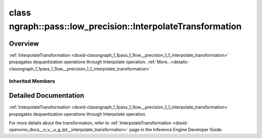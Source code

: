 .. index:: pair: class; ngraph::pass::low_precision::InterpolateTransformation
.. _doxid-classngraph_1_1pass_1_1low__precision_1_1_interpolate_transformation:

class ngraph::pass::low_precision::InterpolateTransformation
============================================================



Overview
~~~~~~~~

:ref:`InterpolateTransformation <doxid-classngraph_1_1pass_1_1low__precision_1_1_interpolate_transformation>` propagates dequantization operations through Interpolate operation. :ref:`More...<details-classngraph_1_1pass_1_1low__precision_1_1_interpolate_transformation>`


.. ref-code-block:: cpp
	:class: doxyrest-overview-code-block

	#include <interpolate.hpp>
	
	class InterpolateTransformation: public :ref:`ngraph::pass::low_precision::LayerTransformation<doxid-classngraph_1_1pass_1_1low__precision_1_1_layer_transformation>`
	{
	public:
		// construction
	
		:target:`InterpolateTransformation<doxid-classngraph_1_1pass_1_1low__precision_1_1_interpolate_transformation_1a069c7913ef480865a61ea9d09b977bd2>`(const :ref:`Params<doxid-classngraph_1_1pass_1_1low__precision_1_1_layer_transformation_1_1_params>`& params = :ref:`Params<doxid-classngraph_1_1pass_1_1low__precision_1_1_layer_transformation_1_1_params>`());

		// methods
	
		:target:`OPENVINO_RTTI<doxid-classngraph_1_1pass_1_1low__precision_1_1_interpolate_transformation_1ac97e739f0405c7a40e59334be616c83c>`("InterpolateTransformation", "0");
	
		virtual bool :target:`transform<doxid-classngraph_1_1pass_1_1low__precision_1_1_interpolate_transformation_1a22544d265419d00bc7a2978365eaed8e>`(
			:ref:`TransformationContext<doxid-classngraph_1_1pass_1_1low__precision_1_1_transformation_context>`& context,
			:ref:`ngraph::pattern::Matcher<doxid-classov_1_1pass_1_1pattern_1_1_matcher>`& m
			);
	
		virtual bool :target:`isPrecisionPreserved<doxid-classngraph_1_1pass_1_1low__precision_1_1_interpolate_transformation_1a58e21ed755881e935b1ce9085c8ddb2a>`(std::shared_ptr<:ref:`Node<doxid-classov_1_1_node>`> layer) const;
	
		virtual bool :target:`canBeTransformed<doxid-classngraph_1_1pass_1_1low__precision_1_1_interpolate_transformation_1a99190c5649b162493e06594245b4477c>`(
			const :ref:`TransformationContext<doxid-classngraph_1_1pass_1_1low__precision_1_1_transformation_context>`& context,
			std::shared_ptr<:ref:`Node<doxid-classov_1_1_node>`> layer
			) const;
	};

Inherited Members
-----------------

.. ref-code-block:: cpp
	:class: doxyrest-overview-inherited-code-block

	public:
		// typedefs
	
		typedef :ref:`DiscreteTypeInfo<doxid-structov_1_1_discrete_type_info>` :ref:`type_info_t<doxid-classov_1_1pass_1_1_pass_base_1a91aae259b4676ba5aca057d542d44b77>`;

		// classes
	
		class :ref:`Params<doxid-classngraph_1_1pass_1_1low__precision_1_1_layer_transformation_1_1_params>`;
		class :ref:`PrecisionDetails<doxid-classngraph_1_1pass_1_1low__precision_1_1_layer_transformation_1_1_precision_details>`;

		// methods
	
		bool :ref:`get_property<doxid-classov_1_1pass_1_1_pass_base_1a3107964f6c4d4bf1d3fbc2bf97ccc0b8>`(const :ref:`PassPropertyMask<doxid-namespaceov_1_1pass_1a4a61a9b72db0e4ed511e6da0d0619e05>`& prop_mask) const;
		void :ref:`set_name<doxid-classov_1_1pass_1_1_pass_base_1a78ddde2a8770041d2f23ce59af908f5d>`(const std::string& name);
		std::string :ref:`get_name<doxid-classov_1_1pass_1_1_pass_base_1a6cd527d2176f1350dd999dc4632a576b>`() const;
		void :ref:`set_callback<doxid-classov_1_1pass_1_1_pass_base_1a6a56827a1cf76be99289bab703982869>`(const :ref:`param_callback<doxid-namespaceov_1_1pass_1a0628acbe84362598648bb66624d4db5c>`& callback);
		virtual void :ref:`set_pass_config<doxid-classov_1_1pass_1_1_pass_base_1abe74bba4b563ad367f2fdc7836016391>`(const std::shared_ptr<:ref:`PassConfig<doxid-classov_1_1pass_1_1_pass_config>`>& pass_config);
		std::shared_ptr<:ref:`PassConfig<doxid-classov_1_1pass_1_1_pass_config>`> :ref:`get_pass_config<doxid-classov_1_1pass_1_1_pass_base_1a4902f6ed9322e0fd38810d701f4409df>`();
		bool :ref:`m_transformation_callback<doxid-classov_1_1pass_1_1_pass_base_1a568e5b1f0e01f221d36dffabbf156b3d>`(const std::shared_ptr<const :ref:`Node<doxid-classov_1_1_node>`>& node);
		bool :ref:`transformation_callback<doxid-classov_1_1pass_1_1_pass_base_1aa5265bf720996877709aa990f49d2dab>`(const std::shared_ptr<const :ref:`Node<doxid-classov_1_1_node>`>& node);
		virtual const :ref:`type_info_t<doxid-classov_1_1pass_1_1_pass_base_1a91aae259b4676ba5aca057d542d44b77>`& :ref:`get_type_info<doxid-classov_1_1pass_1_1_pass_base_1ab7020db2fcebc9b6e0741a451778fb0c>`() const = 0;
		:ref:`OPENVINO_RTTI<doxid-classov_1_1pass_1_1_matcher_pass_1a525c64de11717629f6599042761eb844>`("ov::pass::MatcherPass");
		:ref:`MatcherPass<doxid-classov_1_1pass_1_1_matcher_pass>`& :ref:`operator =<doxid-classov_1_1pass_1_1_matcher_pass_1ae003cfdc27f2418f603f12b4f031ba3c>` (const :ref:`MatcherPass<doxid-classov_1_1pass_1_1_matcher_pass>`&);
		bool :ref:`apply<doxid-classov_1_1pass_1_1_matcher_pass_1afe5e71b978b3dc8274ea93bb6e7dcc23>`(std::shared_ptr<:ref:`ov::Node<doxid-classov_1_1_node>`> node);
	
		template <typename T, class... Args>
		std::shared_ptr<T> :ref:`register_new_node<doxid-classov_1_1pass_1_1_matcher_pass_1a6e14fcb5d87373bab47d5778ea39ba55>`(Args&&... args);
	
		template <typename T>
		std::shared_ptr<T> :ref:`register_new_node<doxid-classov_1_1pass_1_1_matcher_pass_1acb4756e168d3130377473123783c16fa>`(const std::shared_ptr<T>& node);
	
		std::shared_ptr<:ref:`ov::Node<doxid-classov_1_1_node>`> :ref:`register_new_node_<doxid-classov_1_1pass_1_1_matcher_pass_1ae343beb91a81a3a6b43670726c7e7abe>`(const std::shared_ptr<:ref:`ov::Node<doxid-classov_1_1_node>`>& node);
		const std::vector<std::shared_ptr<:ref:`ov::Node<doxid-classov_1_1_node>`>>& :ref:`get_new_nodes<doxid-classov_1_1pass_1_1_matcher_pass_1abf2e6b740f5e27a13589f19b47e934af>`();
		void :ref:`clear_new_nodes<doxid-classov_1_1pass_1_1_matcher_pass_1a9a3abba77cc94f47e1cdc4e064544d6a>`();
		std::shared_ptr<:ref:`pattern::Matcher<doxid-classov_1_1pass_1_1pattern_1_1_matcher>`> :ref:`get_matcher<doxid-classov_1_1pass_1_1_matcher_pass_1a69329c064bb3cb7268ae397f374648e8>`();
	
		virtual bool :ref:`transform<doxid-classngraph_1_1pass_1_1low__precision_1_1_layer_transformation_1a3627e6d74afd5f27b7d2dd1026b4ade4>`(
			:ref:`TransformationContext<doxid-classngraph_1_1pass_1_1low__precision_1_1_transformation_context>`& context,
			:ref:`ngraph::pattern::Matcher<doxid-classov_1_1pass_1_1pattern_1_1_matcher>`& m
			) = 0;
	
		void :ref:`setContext<doxid-classngraph_1_1pass_1_1low__precision_1_1_layer_transformation_1afa651a113b1d038e0d4e86d4a3717002>`(:ref:`TransformationContext<doxid-classngraph_1_1pass_1_1low__precision_1_1_transformation_context>` \* context);
		void :ref:`setUpdatePrecisions<doxid-classngraph_1_1pass_1_1low__precision_1_1_layer_transformation_1a4225a64039ba8db1a7d55ccda6796b05>`(const bool updatePrecisions);
		void :ref:`setDefaultPrecisions<doxid-classngraph_1_1pass_1_1low__precision_1_1_layer_transformation_1a52fbc288af478a2444b1debc4d0abc7e>`(const std::vector<:ref:`ngraph::element::Type<doxid-classov_1_1element_1_1_type>`>& defaultPrecisions);
	
		virtual bool :ref:`canBeTransformed<doxid-classngraph_1_1pass_1_1low__precision_1_1_layer_transformation_1a8ab1723ab94c2ce6bedb730e6ca4363a>`(
			const :ref:`TransformationContext<doxid-classngraph_1_1pass_1_1low__precision_1_1_transformation_context>`& context,
			std::shared_ptr<:ref:`Node<doxid-classov_1_1_node>`> layer
			) const;
	
		bool :ref:`canSubtractBeHandled<doxid-classngraph_1_1pass_1_1low__precision_1_1_layer_transformation_1a1c5845ce71e781aeeb7b4f681a0abd2f>`(
			const std::shared_ptr<:ref:`Node<doxid-classov_1_1_node>`>& op,
			const :ref:`FakeQuantizeDequantization<doxid-classngraph_1_1pass_1_1low__precision_1_1_fake_quantize_dequantization>`& dequantization
			) const;
	
		virtual bool :ref:`isQuantized<doxid-classngraph_1_1pass_1_1low__precision_1_1_layer_transformation_1a33587b9f0d1b6fe28fd3deb50dae36fa>`(
			const std::shared_ptr<const :ref:`Node<doxid-classov_1_1_node>`>& layer,
			const std::vector<:ref:`ngraph::element::Type<doxid-classov_1_1element_1_1_type>`>& defaultPrecisions
			) const;
	
		virtual bool :ref:`isPrecisionPreserved<doxid-classngraph_1_1pass_1_1low__precision_1_1_layer_transformation_1a3dd681dfc8d7860085e316724282cf95>`(std::shared_ptr<:ref:`Node<doxid-classov_1_1_node>`> layer) const = 0;
	
		static bool :ref:`canBeTransformedStatic<doxid-classngraph_1_1pass_1_1low__precision_1_1_layer_transformation_1a0b06240c74160bf5b03d50b9ea83d9f9>`(
			const std::shared_ptr<:ref:`Node<doxid-classov_1_1_node>`>& layer,
			const std::vector<:ref:`ngraph::element::Type<doxid-classov_1_1element_1_1_type>`>& defaultPrecisions = :ref:`precision_set::int8_support<doxid-namespacengraph_1_1pass_1_1low__precision_1_1precision__set_1aadf8375a12f123670991b043f50a94e5>`
			);
	
		static :ref:`PrecisionDetails<doxid-classngraph_1_1pass_1_1low__precision_1_1_layer_transformation_1_1_precision_details>` :ref:`getPrecisionDetails<doxid-classngraph_1_1pass_1_1low__precision_1_1_layer_transformation_1a38575bbf3d48b7a3adaa1994272e0e1d>`(
			const size_t quantizationLevels,
			const std::vector<float>& outputLowValues,
			const std::vector<float>& outputHighValues
			);
	
		static :ref:`PrecisionDetails<doxid-classngraph_1_1pass_1_1low__precision_1_1_layer_transformation_1_1_precision_details>` :ref:`getPrecisionDetails<doxid-classngraph_1_1pass_1_1low__precision_1_1_layer_transformation_1a89f7c6b540f58296aa1efa3be3b7852f>`(const :ref:`QuantizationDetails<doxid-classngraph_1_1pass_1_1low__precision_1_1_quantization_details>`& quantizationDetails);
	
		static bool :ref:`isAsymmetricQuantization<doxid-classngraph_1_1pass_1_1low__precision_1_1_layer_transformation_1a23155a77026a48988edbd0abec14b0d7>`(
			const std::shared_ptr<const :ref:`Node<doxid-classov_1_1_node>`>& node,
			const std::vector<:ref:`ngraph::element::Type<doxid-classov_1_1element_1_1_type>`>& defaultPrecisions = :ref:`precision_set::int8_support<doxid-namespacengraph_1_1pass_1_1low__precision_1_1precision__set_1aadf8375a12f123670991b043f50a94e5>`
			);
	
		static :ref:`DataPrecision<doxid-classngraph_1_1pass_1_1low__precision_1_1_data_precision>` :ref:`getDataPrecision<doxid-classngraph_1_1pass_1_1low__precision_1_1_layer_transformation_1a818dbd529755b162c4a29f6c8ba75f39>`(
			const std::shared_ptr<:ref:`Node<doxid-classov_1_1_node>`>& layer,
			const :ref:`QuantizationDetails<doxid-classngraph_1_1pass_1_1low__precision_1_1_quantization_details>`& quantizationDetails,
			const std::vector<:ref:`element::Type<doxid-classov_1_1element_1_1_type>`>& requiredPrecisions
			);

.. _details-classngraph_1_1pass_1_1low__precision_1_1_interpolate_transformation:

Detailed Documentation
~~~~~~~~~~~~~~~~~~~~~~

:ref:`InterpolateTransformation <doxid-classngraph_1_1pass_1_1low__precision_1_1_interpolate_transformation>` propagates dequantization operations through Interpolate operation.

For more details about the transformation, refer to :ref:`InterpolateTransformation <doxid-openvino_docs__o_v__u_g_lpt__interpolate_transformation>` page in the Inference Engine Developer Guide.


